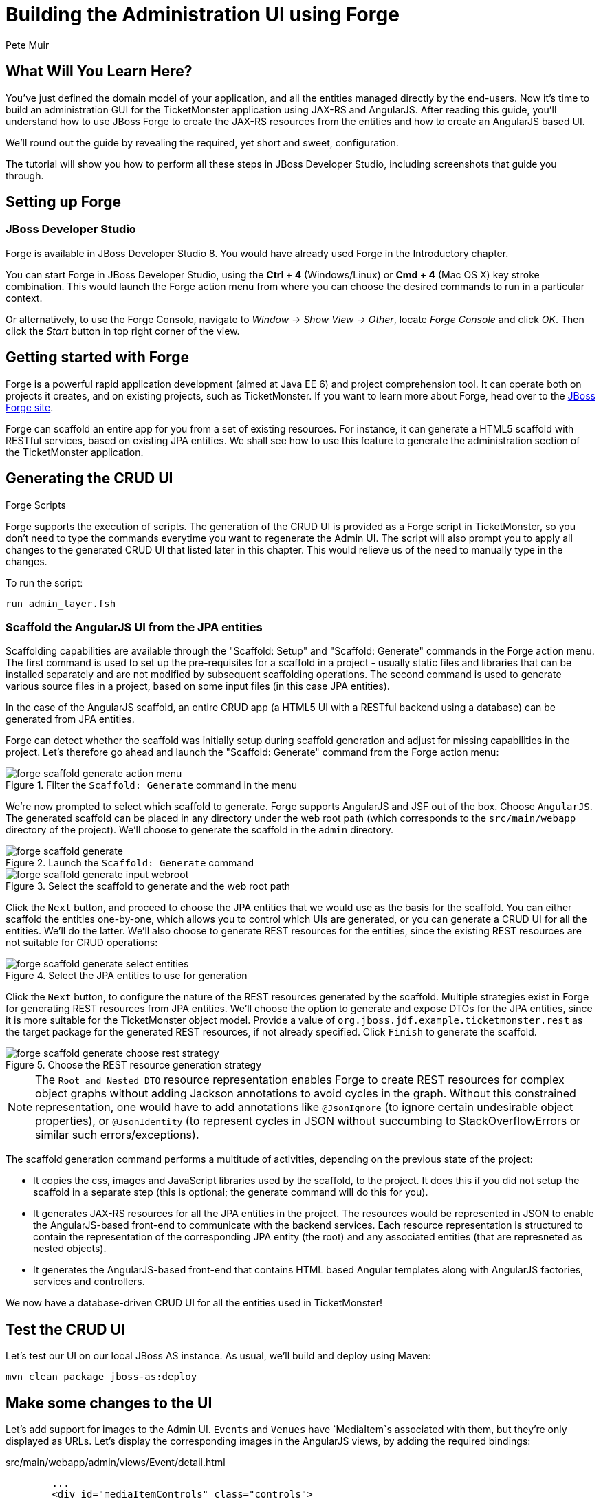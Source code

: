 = Building the Administration UI using Forge
:Author: Pete Muir
:thumbnail: http://static.jboss.org/ffe/1/www/origin/ticket-monster-splash-2.png

== What Will You Learn Here?


You've just defined the domain model of your application, and all the entities managed directly by the end-users. Now it's time to build an administration GUI for the TicketMonster application using JAX-RS and AngularJS. After reading this guide, you'll understand how to use JBoss Forge to create the JAX-RS resources from the entities and how to create an AngularJS based UI.

We'll round out the guide by revealing the required, yet short and sweet, configuration.

The tutorial will show you how to perform all these steps in JBoss Developer Studio, including screenshots that guide you through.


== Setting up Forge


=== JBoss Developer Studio


Forge is available in JBoss Developer Studio 8. You would have already used Forge in the Introductory chapter.

You can start Forge in JBoss Developer Studio, using the *Ctrl + 4* (Windows/Linux) or *Cmd + 4* (Mac OS X) key stroke combination. This would launch the Forge action menu from where you can choose the desired commands to run in a particular context.

Or alternatively, to use the Forge Console, navigate to _Window -> Show View -> Other_, locate _Forge Console_ and click _OK_. Then click the _Start_ button in top right corner of the view.


== Getting started with Forge


Forge is a powerful rapid application development (aimed at Java EE 6) and project comprehension tool. It can operate both on projects it creates, and on existing projects, such as TicketMonster. If you want to learn more about Forge, head over to the link:http://forge.jboss.org[JBoss Forge site].

Forge can scaffold an entire app for you from a set of existing resources. For instance, it can generate a HTML5 scaffold with RESTful services, based on existing JPA entities. We shall see how to use this feature to generate the administration section of the TicketMonster application.

== Generating the CRUD UI


.Forge Scripts
*************************************************************************************
Forge supports the execution of scripts. The generation of the CRUD UI is provided
as a Forge script in TicketMonster, so you don't need to type the commands everytime
you want to regenerate the Admin UI. The script will also prompt you to apply all 
changes to the generated CRUD UI that listed later in this chapter. This would relieve 
us of the need to manually type in the changes.

To run the script:

    run admin_layer.fsh
*************************************************************************************


=== Scaffold the AngularJS UI from the JPA entities

Scaffolding capabilities are available through the "Scaffold: Setup" and "Scaffold: Generate" commands in the Forge action menu. The first command is used to set up the pre-requisites for a scaffold in a project - usually static files and libraries that can be installed separately and are not modified by subsequent scaffolding operations. The second command is used to generate various source files in a project, based on some input files (in this case JPA entities).

In the case of the AngularJS scaffold, an entire CRUD app (a HTML5 UI with a RESTful backend using a database) can be generated from JPA entities.

Forge can detect whether the scaffold was initially setup during scaffold generation and adjust for missing capabilities in the project. Let's therefore go ahead and launch the "Scaffold: Generate" command from the Forge action menu:


[[project_scaffold_generate_in_menu]]
.Filter the `Scaffold: Generate` command in the menu
image::gfx/forge_scaffold_generate_action_menu.png[]

We're now prompted to select which scaffold to generate. Forge supports AngularJS and JSF out of the box. Choose `AngularJS`. The generated scaffold can be placed in any directory under the web root path (which corresponds to the `src/main/webapp` directory of the project). We'll choose to generate the scaffold in the `admin` directory.

[[project_scaffold_generate]]
.Launch the `Scaffold: Generate` command
image::gfx/forge_scaffold_generate.png[]

[[project_scaffold_generate_input_webroot]]
.Select the scaffold to generate and the web root path
image::gfx/forge_scaffold_generate_input_webroot.png[]

Click the `Next` button, and proceed to choose the JPA entities that we would use as the basis for the scaffold. You can either scaffold the entities one-by-one, which allows you to control which UIs are generated, or you can generate a CRUD UI for all the entities. We'll do the latter. We'll also choose to generate REST resources for the entities, since the existing REST resources are not suitable for CRUD operations:

[[project_scaffold_generate_select_entities]]
.Select the JPA entities to use for generation
image::gfx/forge_scaffold_generate_select_entities.png[]

Click the `Next` button, to configure the nature of the REST resources generated by the scaffold. Multiple strategies exist in Forge for generating REST resources from JPA entities. We'll choose the option to generate and expose DTOs for the JPA entities, since it is more suitable for the TicketMonster object model. Provide a value of `org.jboss.jdf.example.ticketmonster.rest` as the target package for the generated REST resources, if not already specified. Click `Finish` to generate the scaffold. 

[[project_scaffold_generate_rest_resources]]
.Choose the REST resource generation strategy
image::gfx/forge_scaffold_generate_choose_rest_strategy.png[]

[NOTE]
==============================================================
The `Root and Nested DTO` resource representation enables Forge to create REST resources for complex object graphs without adding Jackson annotations to avoid cycles in the graph. Without this constrained representation, one would have to add annotations like `@JsonIgnore` (to ignore certain undesirable object properties), or `@JsonIdentity` (to represent cycles in JSON without succumbing to StackOverflowErrors or similar such errors/exceptions).
==============================================================

The scaffold generation command performs a multitude of activities, depending on the previous state of the project:

* It copies the css, images and JavaScript libraries used by the scaffold, to the project. It does this if you did not setup the scaffold in a separate step (this is optional; the generate command will do this for you).
* It generates JAX-RS resources for all the JPA entities in the project. The resources would be represented in JSON to enable the AngularJS-based front-end to communicate with the backend services. Each resource representation is structured to contain the representation of the corresponding JPA entity (the root) and any associated entities (that are represneted as nested objects).
* It generates the AngularJS-based front-end that contains HTML based Angular templates along with AngularJS factories, services and controllers.

We now have a database-driven CRUD UI for all the entities used in TicketMonster!


== Test the CRUD UI


Let's test our UI on our local JBoss AS instance. As usual, we'll build and deploy using Maven:

----
mvn clean package jboss-as:deploy
----

== Make some changes to the UI

Let’s add support for images to the Admin UI. `Events` and `Venues` have `MediaItem`s associated with them, but they're only displayed as URLs. Let's display the corresponding images in the AngularJS views, by adding the required bindings:

.src/main/webapp/admin/views/Event/detail.html
[source,html]
------------------------------------------------------------------------------------------
        ...
        <div id="mediaItemControls" class="controls">
        <select id="mediaItem" name="mediaItem" ng-model="mediaItemSelection" ng-options="m.text for m in mediaItemSelectionList"  >
            <option value="">Choose a Media Item</option>
        </select>
        <br/>
        <img class="img-polaroid span4" ng-hide="!mediaItemSelection.text" ng-src="{{mediaItemSelection.text}}" />
        </div>
        ...
------------------------------------------------------------------------------------------

.src/main/webapp/admin/views/Venue/detail.html
[source,html]
------------------------------------------------------------------------------------------
        ...
        <div id="mediaItemControls" class="controls">
        <select id="mediaItem" name="mediaItem" ng-model="mediaItemSelection" ng-options="m.text for m in mediaItemSelectionList"  >
            <option value="">Choose a Media Item</option>
        </select>
        <br/>
        <img class="img-polaroid span4" ng-hide="!mediaItemSelection.text" ng-src="{{mediaItemSelection.text}}" />
        </div>
        ...
------------------------------------------------------------------------------------------

Now that the bindings are set, we'll modify the underlying controllers to provide the URL of the MediaItem when the `{{mediaItemSelection.text}}` expression is evaluated:

.src/main/webapp/admin/scripts/scripts/controllers/editEventController.js
[source,html]
------------------------------------------------------------------------------------------
...
            MediaItemResource.queryAll(function(items) {
                $scope.mediaItemSelectionList = $.map(items, function(item) {
                    ...
                    var labelObject = {
                        value : item.id,
                        text : item.url
                    };
                    ...
                });
            });
...
------------------------------------------------------------------------------------------

.src/main/webapp/admin/scripts/scripts/controllers/editVenueController.js
[source,html]
------------------------------------------------------------------------------------------
...
            MediaItemResource.queryAll(function(items) {
                $scope.mediaItemSelectionList = $.map(items, function(item) {
                    ...
                    var labelObject = {
                        value : item.id,
                        text : item.url
                    };
                    ...
                });
            });
...
------------------------------------------------------------------------------------------

The admin site will now display the corresponding image if a media item is associated with the venue or event.

[TIP]
==============================================================
The location of the MediaItem is present in the `text` property of the `mediaItemSelection` object.
The parameter to the `ngSrc` directive is set to this value. This ensures that the browser fetches the image present at this location.
The expression `src={{mediaItemSelection.text}}` should be avoided since the browser would attempt to fetch the URL with the literal text `{{hash}}` before AngularJS replaces the expression with the actual URL.
==============================================================


Let's also modify the UI to make it more user-friendly. Shows and Performances are displayed in a non-intuitive manner at the moment. Shows are displayed as their object identities, while performances are displayed as date-time values. This makes it difficult to identify them in the views. Let's modify the UI to display more semantically useful values.

These values will be computed at the server-side, since these are already available in the `toString()` implementations of these classes. This would be accomplished by adding a read-only property `displayTitle` to the `Show` and `Performance` REST resource representations:

.src/main/java/org/jboss/jdf/example/ticketmonster/rest/dto/ShowDTO.java
[source,java]
------------------------------------------------------------------------------------------
   ...
   private Set<NestedPerformanceDTO> performances = new HashSet<NestedPerformanceDTO>();
   private NestedVenueDTO venue;
   private String displayTitle;
 
   public ShowDTO()
         ...
         }
         this.venue = new NestedVenueDTO(entity.getVenue());
         this.displayTitle = entity.toString();
      }
   }
   ...
   public String getDisplayTitle()
   {
      return this.displayTitle;
   }
}
------------------------------------------------------------------------------------------

.src/main/java/org/jboss/jdf/example/ticketmonster/rest/dto/PerformanceDTO.java
[source,java]
------------------------------------------------------------------------------------------
   ...
   private NestedShowDTO show;
   private Date date;
   private String displayTitle;

   public PerformanceDTO()
         ...
         this.show = new NestedShowDTO(entity.getShow());
         this.date = entity.getDate();
         this.displayTitle = entity.toString();
      }
   }
   ...
   public String getDisplayTitle()
   {
      return this.displayTitle;
   }
}
------------------------------------------------------------------------------------------

And let us do the same for the nested representations:

.src/main/java/org/jboss/jdf/example/ticketmonster/rest/dto/NestedPerformanceDTO.java
[source,java]
------------------------------------------------------------------------------------------
   ...
   private Long id;
   private Date date;
   private String displayTitle;

   public NestedPerformanceDTO()
         ...
         this.id = entity.getId();
         this.date = entity.getDate();
         this.displayTitle = entity.toString();
      }
   }
   ...
   public String getDisplayTitle()
   {
      return this.displayTitle;
   }
}
------------------------------------------------------------------------------------------

.src/main/java/org/jboss/jdf/example/ticketmonster/rest/dto/NestedShowDTO.java
[source,java]
------------------------------------------------------------------------------------------
   ...
   private Long id;
   private String displayTitle;

   public NestedShowDTO()
      ...
      {
         this.id = entity.getId();
         this.displayTitle = entity.toString();
      }
   }
   ...
   public String getDisplayTitle()
   {
      return this.displayTitle;
   }
}
------------------------------------------------------------------------------------------

We shall now proceed to modify the AngularJS views to use the new properties in the resource representations:

.src/main/webapp/admin/scripts/controllers/editPerformanceController.js
[source,javascript]
------------------------------------------------------------------------------------------
    ...
    var labelObject = {
     value : item.id,
     text : item.displayTitle
    };
    if($scope.performance.show && item.id == $scope.performance.show.id) {
    ...
------------------------------------------------------------------------------------------

.src/main/webapp/admin/scripts/controllers/editSectionAllocationController.js
[source,javascript]
------------------------------------------------------------------------------------------
    ...
    var labelObject = {
     value : item.id,
     text : item.displayTitle
    };
    if($scope.sectionAllocation.performance && item.id == $scope.sectionAllocation.performance.id) {
    ...
------------------------------------------------------------------------------------------

.src/main/webapp/admin/scripts/controllers/editShowController.js
[source,javascript]
------------------------------------------------------------------------------------------
    ...
    var labelObject = {
     value : item.id,
     text : item.displayTitle
    };
    if($scope.show.performances){
    ...
------------------------------------------------------------------------------------------

.src/main/webapp/admin/scripts/controllers/editTicketPriceController.js
[source,javascript]
------------------------------------------------------------------------------------------
    ...
    var labelObject = {
     value : item.id,
     text : item.displayTitle
    };
    if($scope.ticketPrice.show && item.id == $scope.ticketPrice.show.id) {
    ...
------------------------------------------------------------------------------------------

.src/main/webapp/admin/scripts/controllers/newPerformanceController.js
[source,javascript]
------------------------------------------------------------------------------------------
    ...
    $scope.showSelectionList = $.map(items, function(item) {
        return ( {
            value : item.id,
            text : item.displayTitle
        });
    });
    ...
------------------------------------------------------------------------------------------

.src/main/webapp/admin/scripts/controllers/newSectionAllocationController.js
[source,javascript]
------------------------------------------------------------------------------------------
    ...
    $scope.performanceSelectionList = $.map(items, function(item) {
        return ( {
            value : item.id,
            text : item.displayTitle
        });
    });
    ...
------------------------------------------------------------------------------------------

.src/main/webapp/admin/scripts/controllers/newShowController.js
[source,javascript]
------------------------------------------------------------------------------------------
    ...
    $scope.performancesSelectionList = $.map(items, function(item) {
        return ( {
            value : item.id,
            text : item.displayTitle
        });
    });
    ...
------------------------------------------------------------------------------------------

.src/main/webapp/admin/scripts/controllers/newTicketPriceController.js
[source,javascript]
------------------------------------------------------------------------------------------
    ...
    $scope.showSelectionList = $.map(items, function(item) {
        return ( {
            value : item.id,
            text : item.displayTitle
        });
    });
    ...
------------------------------------------------------------------------------------------

.src/main/webapp/admin/views/Performance/search.html
[source,html]
------------------------------------------------------------------------------------------
        <label for="show" class="control-label">Show</label>
        <div class="controls">
            <select id="show" name="show" ng-model="search.show" ng-options="s as s.displayTitle for s in showList">
                <option value="">Choose a Show</option>
            </select>
        ...
        <tbody id="search-results-body">
            <tr ng-repeat="result in searchResults | searchFilter:searchResults | startFrom:currentPage*pageSize | limitTo:pageSize">
                    <td><a href="#/Performances/edit/{{result.id}}">{{result.show.displayTitle}}</a></td>
                <td><a href="#/Performances/edit/{{result.id}}">{{result.date| date:'yyyy-MM-dd HH:mm:ss Z'}}</a></td>
            </tr>
------------------------------------------------------------------------------------------

.src/main/webapp/admin/views/SectionAllocation/search.html
[source,html]
------------------------------------------------------------------------------------------
         <label for="performance" class="control-label">Performance</label>
         <div class="controls">
             <select id="performance" name="performance" ng-model="search.performance" ng-options="p as p.displayTitle for p in performanceList">
                 <option value="">Choose a Performance</option>
             </select>
            ...
          <tbody id="search-results-body">
            <tr ng-repeat="result in searchResults | searchFilter:searchResults | startFrom:currentPage*pageSize | limitTo:pageSize">
                <td><a href="#/SectionAllocations/edit/{{result.id}}">{{result.occupiedCount}}</a></td>
                    <td><a href="#/SectionAllocations/edit/{{result.id}}">{{result.performance.displayTitle}}</a></td>
                    <td><a href="#/SectionAllocations/edit/{{result.id}}">{{result.section.name}}</a></td>
            </tr>
------------------------------------------------------------------------------------------

.src/main/webapp/admin/views/TicketPrice/search.html
[source,html]
------------------------------------------------------------------------------------------
        <label for="show" class="control-label">Show</label>
        <div class="controls">
            <select id="show" name="show" ng-model="search.show" ng-options="s as s.displayTitle for s in showList">
                <option value="">Choose a Show</option>
            </select>
            ...
        <tbody id="search-results-body">
            <tr ng-repeat="result in searchResults | searchFilter:searchResults | startFrom:currentPage*pageSize | limitTo:pageSize">
                    <td><a href="#/TicketPrices/edit/{{result.id}}">{{result.show.displayTitle}}</a></td>
                    <td><a href="#/TicketPrices/edit/{{result.id}}">{{result.section.name}}</a></td>
                    <td><a href="#/TicketPrices/edit/{{result.id}}">{{result.ticketCategory.description}}</a></td>
------------------------------------------------------------------------------------------


=== Fixing the landing page of the Administration site

The generated administration site contains a landing page - `app.html` that works well as a standalone site.
However, we need to fix this page to make it work with the rest of the site.

For brevity, the significant sections of the corrected page are listed below:

.src/main/webapp/admin/app.html
[source,html]
------------------------------------------------------------------------------------------
<!DOCTYPE html>
<html lang="en" ng-app="ticketmonster">
<head>
  <meta charset="UTF-8">
  <meta name="viewport" content="width=device-width, initial-scale=1.0">
  <title>Ticket-monster</title>
    <link href='http://fonts.googleapis.com/css?family=Rokkitt' rel='stylesheet' type='text/css'/>
    <link href="styles/bootstrap.css" rel="stylesheet" media="screen">
    <link href="styles/bootstrap-theme.css" rel="stylesheet" media="screen">
    <link href="styles/main.css" rel="stylesheet" media="screen">
    <link href="styles/custom-forge.css" rel="stylesheet" media="screen">
</head>
<body>
    <div id="wrap">
      
      <div id="logo" class="hidden-xs"><div class="wrap"><h1>Ticket Monster</h1></div></div>
      <div class="navbar">
            <div class="navbar-header">
                <button type="button" class="navbar-toggle pull-left" data-toggle="collapse" data-target="#navbar-items">
                    <span class="glyphicon glyphicon-list"> Links</span>
                </button>
                <button type="button" class="navbar-toggle" data-toggle="offcanvas">
                    TicketMonster Entities <span class="glyphicon glyphicon-th text-right"></span>
                </button>
            </div>

            <!-- Collect the nav links, forms, and other content for toggling -->
            <div id="navbar-items" class="collapse navbar-collapse">
                <ul class="nav navbar-nav">
                    <li><a href="../index.html#about">About</a></li>
                    <li><a href="../index.html#events">Events</a></li>
                    <li><a href="../index.html#venues">Venues</a></li>
                    <li><a href="../index.html#bookings">Bookings</a></li>
                    <li><a href="../index.html#monitor">Monitor</a></li>
                    <li><a href="#">Administration</a></li>
                </ul>
            </div>
      </div>
        
      <div class="container">
      
          ...
      
      </div>

      ...    

</body>
</html>
------------------------------------------------------------------------------------------

It is sufficient to copy the corrected page from the project sources. Additionally, do not forget to copy the `src/main/webapp/admin/styles/custom-forge.css` file, that we now reference it in the corrected page.


== Updating the ShrinkWrap deployment for the test suite

We've added classes to the project that should be in the ShrinkWrap deployment used in the test suite. Let us update the ShrinkWrap deployment to reflect this.

.src/test/java/org/jboss/jdf/example/ticketmonster/test/rest/RESTDeployment.java
[source,java]
------------------------------------------------------------------------------------------
public class RESTDeployment {

    public static WebArchive deployment() {
        return TicketMonsterDeployment.deployment()
                .addPackage(Booking.class.getPackage())
                .addPackage(BaseEntityService.class.getPackage())
                .addPackage(MultivaluedHashMap.class.getPackage())
                .addPackage(SeatAllocationService.class.getPackage())
                .addPackage(VenueDTO.class.getPackage());
    }
    
}
------------------------------------------------------------------------------------------

We can test these changes by executing

----
mvn clean test -Parq-jbossas-managed
----

or (against an already running JBoss EAP 6.2 instance)

----
mvn clean test -Parq-jbossas-remote
----

as usual.
